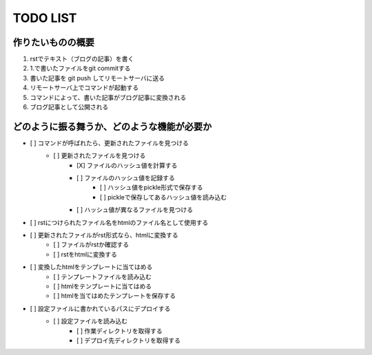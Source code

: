 ####################
     TODO LIST
####################

作りたいものの概要
--------------------
1. rstでテキスト（ブログの記事）を書く
2. 1.で書いたファイルをgit commitする
3. 書いた記事を git push してリモートサーバに送る
4. リモートサーバ上でコマンドが起動する
5. コマンドによって、書いた記事がブログ記事に変換される
6. ブログ記事として公開される

どのように振る舞うか、どのような機能が必要か
----------------------------------------
- [ ] コマンドが呼ばれたら、更新されたファイルを見つける
    - [ ] 更新されたファイルを見つける
        - [X] ファイルのハッシュ値を計算する
        - [ ] ファイルのハッシュ値を記録する
            - [ ] ハッシュ値をpickle形式で保存する
            - [ ] pickleで保存してあるハッシュ値を読み込む
        - [ ] ハッシュ値が異なるファイルを見つける
- [ ] rstにつけられたファイル名をhtmlのファイル名として使用する
- [ ] 更新されたファイルがrst形式なら、htmlに変換する
    - [ ] ファイルがrstか確認する
    - [ ] rstをhtmlに変換する
- [ ] 変換したhtmlをテンプレートに当てはめる
    - [ ] テンプレートファイルを読み込む
    - [ ] htmlをテンプレートに当てはめる
    - [ ] htmlを当てはめたテンプレートを保存する
- [ ] 設定ファイルに書かれているパスにデプロイする
    - [ ] 設定ファイルを読み込む
        - [ ] 作業ディレクトリを取得する
        - [ ] デプロイ先ディレクトリを取得する